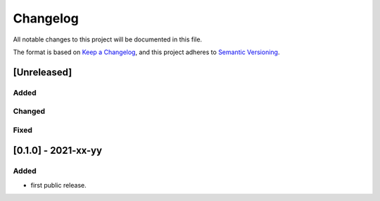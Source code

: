 =========
Changelog
=========

All notable changes to this project will be documented in this file.

The format is based on `Keep a Changelog <https://keepachangelog.com/en/1.0.0/>`__,
and this project adheres to `Semantic Versioning <https://semver.org/spec/v2.0.0.html>`__.


[Unreleased]
============

Added
-----


Changed
-------


Fixed
-----



[0.1.0] - 2021-xx-yy
====================

Added
-----
- first public release.
